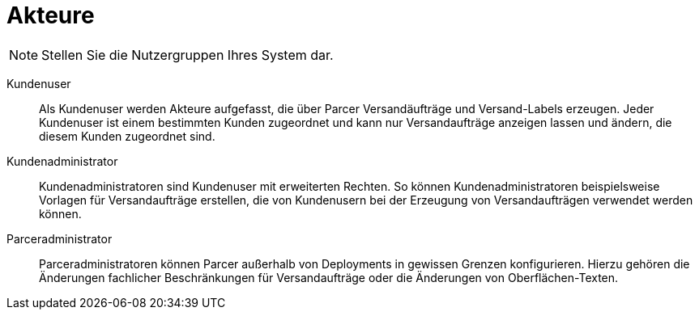 [[sec:akteure]]
= Akteure

NOTE: Stellen Sie die Nutzergruppen Ihres System dar.

Kundenuser::
Als Kundenuser werden Akteure aufgefasst, die über Parcer Versandäufträge  und Versand-Labels erzeugen. Jeder Kundenuser ist einem bestimmten Kunden zugeordnet und kann nur Versandaufträge anzeigen lassen und ändern, die diesem Kunden zugeordnet sind.
Kundenadministrator::
Kundenadministratoren sind Kundenuser mit erweiterten Rechten. So können Kundenadministratoren beispielsweise Vorlagen für Versandaufträge erstellen, die von Kundenusern bei der Erzeugung von Versandaufträgen verwendet werden können.
Parceradministrator::
Parceradministratoren können Parcer außerhalb von Deployments in gewissen Grenzen konfigurieren. Hierzu gehören die Änderungen fachlicher Beschränkungen für Versandaufträge oder die Änderungen von Oberflächen-Texten.